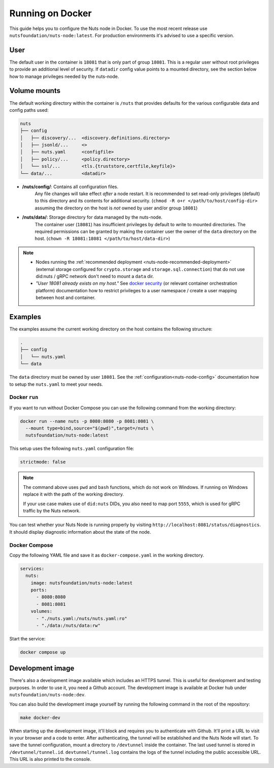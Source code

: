 .. _running-docker:

Running on Docker
#################

This guide helps you to configure the Nuts node in Docker.
To use the most recent release use ``nutsfoundation/nuts-node:latest``. For production environments it's advised to use a specific version.

User
****

The default user in the container is ``18081`` that is only part of group ``18081``.
This is a regular user without root privileges to provide an additional level of security.
If ``datadir`` config value points to a mounted directory, see the section below how to manage privileges needed by the nuts-node.

Volume mounts
*************

The default working directory within the container is ``/nuts`` that provides defaults for the various configurable data and config paths used:

.. code-block:: none

    nuts
    ├── config
    │   ├── discovery/...  <discovery.definitions.directory>
    │   ├── jsonld/...     <>
    │   ├── nuts.yaml      <configfile>
    │   ├── policy/...     <policy.directory>
    │   └── ssl/...        <tls.{truststore,certfile,keyfile}>
    └── data/...           <datadir>


* **/nuts/config/**: Contains all configuration files.
    Any file changes will take effect *after* a node restart. It is recommended to set read-only privileges (default) to this directory and its contents for additional security.
    (``chmod -R o+r </path/to/host/config-dir>`` assuming the directory on the host is *not* owned by user and/or group ``18081``)

* **/nuts/data/**: Storage directory for data managed by the nuts-node.
    The container user (``18081``) has insufficient privileges by default to write to mounted directories.
    The required permissions can be granted by making the container user the owner of the ``data`` directory on the host. (``chown -R 18081:18081 </path/to/host/data-dir>``)

.. note::

    - Nodes running the :ref:`recommended deployment <nuts-node-recommended-deployment>` (external storage configured for ``crypto.storage`` and ``storage.sql.connection``) that do not use did:nuts / gRPC network don't need to mount a ``data`` dir.

    - *"User 18081 already exists on my host."* See `docker security <https://docs.docker.com/engine/security/userns-remap/>`_ (or relevant container orchestration platform) documentation how to restrict privileges to a user namespace / create a user mapping between host and container.

Examples
********
The examples assume the current working directory on the host contains the following structure:

.. code-block:: none

    .
    ├── config
    │   └── nuts.yaml
    └── data

The ``data`` directory must be owned by user ``18081``.
See the :ref:`configuration<nuts-node-config>` documentation how to setup the ``nuts.yaml`` to meet your needs.

Docker ``run``
^^^^^^^^^^^^^^

If you want to run without Docker Compose you can use the following command from the working directory:

.. code-block:: shell

  docker run --name nuts -p 8080:8080 -p 8081:8081 \
    --mount type=bind,source="$(pwd)",target=/nuts \
    nutsfoundation/nuts-node:latest

This setup uses the following ``nuts.yaml`` configuration file:

.. code-block:: yaml

  strictmode: false

.. note::

    The command above uses ``pwd`` and ``bash`` functions, which do not work on Windows. If running on Windows replace
    it with the path of the working directory.
    
    If your use case makes use of ``did:nuts`` DIDs, you also need to map port ``5555``, which is used for gRPC traffic by the Nuts network.

You can test whether your Nuts Node is running properly by visiting ``http://localhost:8081/status/diagnostics``. It should
display diagnostic information about the state of the node.

Docker Compose
^^^^^^^^^^^^^^

Copy the following YAML file and save it as ``docker-compose.yaml`` in the working directory.

.. code-block:: yaml

  services:
    nuts:
      image: nutsfoundation/nuts-node:latest
      ports:
        - 8080:8080
        - 8081:8081
      volumes:
        - "./nuts.yaml:/nuts/nuts.yaml:ro"
        - "./data:/nuts/data:rw"


Start the service:

.. code-block:: shell

  docker compose up

Development image
*****************

There's also a development image available which includes an HTTPS tunnel.
This is useful for development and testing purposes. In order to use it, you need a Github account.
The development image is available at Docker hub under ``nutsfoundation/nuts-node:dev``.

You can also build the development image yourself by running the following command in the root of the repository:

.. code-block:: shell

  make docker-dev

When starting up the development image, it'll block and requires you to authenticate with Github.
It'll print a URL to visit in your browser and a code to enter. After authenticating, the tunnel will be established and the Nuts Node will start.
To save the tunnel configuration, mount a directory to ``/devtunnel`` inside the container. The last used tunnel is stored in ``/devtunnel/tunnel.id``.
``devtunnel/tunnel.log`` contains the logs of the tunnel including the public accessible URL. This URL is also printed to the console.